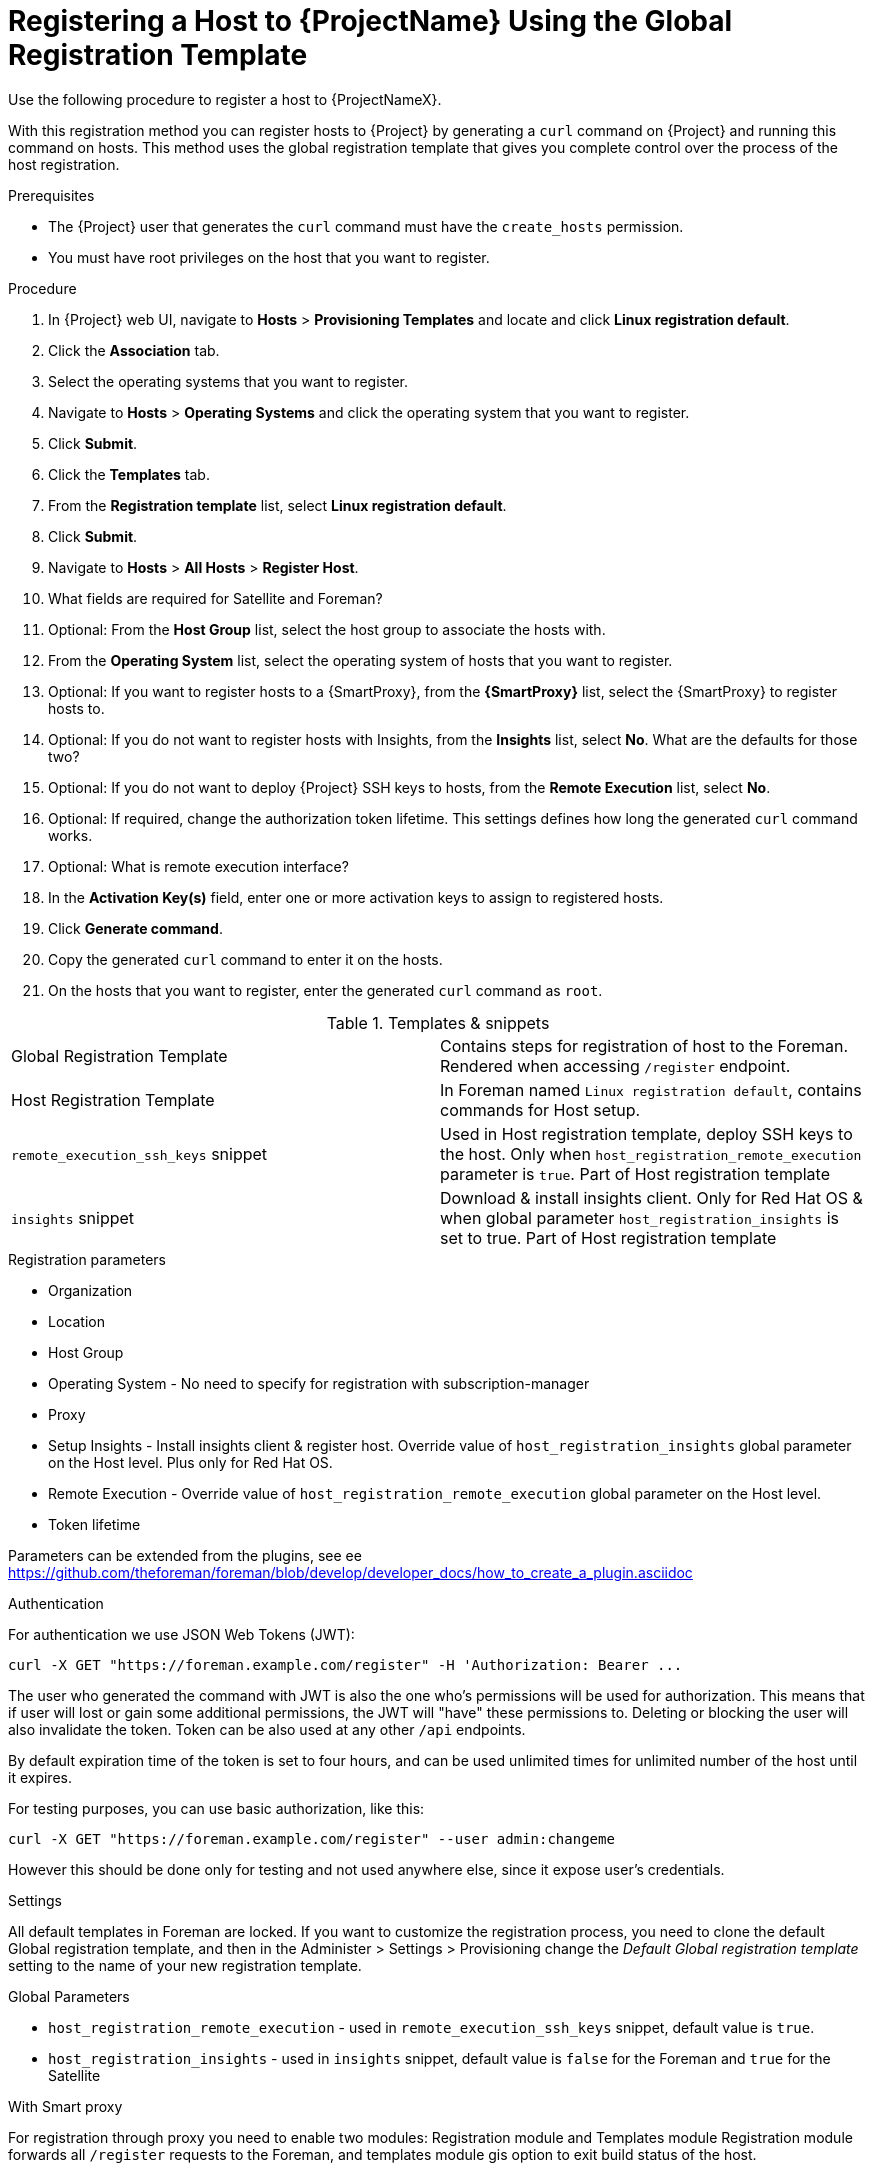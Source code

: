 [id="registering-a-host-to-project-using-the-global-registration-template_{context}"]
= Registering a Host to {ProjectName} Using the Global Registration Template

Use the following procedure to register a host to {ProjectNameX}.

With this registration method you can register hosts to {Project} by generating a `curl` command on {Project} and running this command on hosts.
This method uses the global registration template that gives you complete control over the process of the host registration.

.Prerequisites
* The {Project} user that generates the `curl` command must have the `create_hosts` permission.
* You must have root privileges on the host that you want to register.

.Procedure
. In {Project} web UI, navigate to *Hosts* > *Provisioning Templates* and locate and click *Linux registration default*.
. Click the *Association* tab.
. Select the operating systems that you want to register.
. Navigate to *Hosts* > *Operating Systems* and click the operating system that you want to register.
. Click *Submit*.
. Click the *Templates* tab.
. From the *Registration template* list, select *Linux registration default*.
. Click *Submit*.
. Navigate to *Hosts* > *All Hosts* > *Register Host*.

. What fields are required for Satellite and Foreman?
. Optional: From the *Host Group* list, select the host group to associate the hosts with.
. From the *Operating System* list, select the operating system of hosts that you want to register.
. Optional: If you want to register hosts to a {SmartProxy}, from the *{SmartProxy}* list, select the {SmartProxy} to register hosts to.
. Optional: If you do not want to register hosts with Insights, from the *Insights* list, select *No*. What are the defaults for those two?
. Optional: If you do not want to deploy {Project} SSH keys to hosts, from the *Remote Execution* list, select *No*.
. Optional: If required, change the authorization token lifetime. This settings defines how long the generated `curl` command works.
. Optional: What is remote execution interface?
. In the *Activation Key(s)* field, enter one or more activation keys to assign to registered hosts.
. Click *Generate command*.
. Copy the generated `curl` command to enter it on the hosts.
. On the hosts that you want to register, enter the generated `curl` command as `root`.

.Templates & snippets

[cols=2*]
|===
|Global Registration Template
|Contains steps for registration of host to the Foreman. Rendered when accessing `/register` endpoint.

|Host Registration Template
|In Foreman named `Linux registration default`, contains commands for Host setup.

|`remote_execution_ssh_keys` snippet
| Used in Host registration template, deploy SSH keys to the host. Only when `host_registration_remote_execution` parameter is `true`. Part of Host registration template

|`insights` snippet
| Download & install insights client. Only for Red Hat OS & when global parameter `host_registration_insights` is set to true. Part of Host registration template
|===


.Registration parameters
* Organization
* Location
* Host Group
* Operating System - No need to specify for registration with subscription-manager
* Proxy
* Setup Insights - Install insights client & register host. Override value of `host_registration_insights` global parameter on the Host level. Plus only for Red Hat OS.
* Remote Execution - Override value of `host_registration_remote_execution` global parameter on the Host level.
* Token lifetime

Parameters can be extended from the plugins, see ee https://github.com/theforeman/foreman/blob/develop/developer_docs/how_to_create_a_plugin.asciidoc


.Authentication
For authentication we use JSON Web Tokens (JWT):
[options="nowrap", subs="+quotes,attributes"]
----
curl -X GET "https://foreman.example.com/register" -H 'Authorization: Bearer ...
----

The user who generated the command with JWT is also the one who's permissions
will be used for authorization.
This means that if user will lost or gain some additional permissions,
the JWT will "have" these permissions to.
Deleting or blocking the user will also invalidate the token.
Token can be also used at any other `/api` endpoints.

By default expiration time of the token is set to four hours, and can be used unlimited times for
unlimited number of the host until it expires.

For testing purposes, you can use basic authorization, like this:
[options="nowrap", subs="+quotes,attributes"]
----
curl -X GET "https://foreman.example.com/register" --user admin:changeme
----
However this should be done only for testing and not used anywhere else,
since it expose user's credentials.


.Settings
All default templates in Foreman are locked. If you want to customize the registration process,
you need to clone the default Global registration template, and then in the Administer > Settings > Provisioning
change the _Default Global registration template_ setting to the name of your new registration template.


.Global Parameters
* `host_registration_remote_execution` - used in `remote_execution_ssh_keys` snippet, default value is `true`.
* `host_registration_insights` - used in `insights` snippet, default value is `false` for the Foreman and `true` for the Satellite


.With Smart proxy
For registration through proxy you need to enable two modules: Registration module and Templates module
Registration module forwards all `/register` requests to the Foreman,
and templates module gis option to exit build status of the host.

Enabling modules:
[options="nowrap", subs="+quotes,attributes"]
----
foreman-installer --foreman-proxy-registration \
                  --foreman-proxy-templates \
                  --foreman-proxy-template-url 'http://proxy.example.com'
----

Then you can call `/register` endpoint on the proxy:
[options="nowrap", subs="+quotes,attributes"]
----
curl http://proxy.example.com/register | bash
----
This will forward requests to the Foreman endpoint and change all urls
in the templates to the Smart proxy.

.SSL
For calling Foreman endpoints via https CA authority must be installed on the host.
Path to CA file can be found in Settings > Authentication > SSL CA file.

If you don't want to upload & install CA on the host, you can run first `curl` command
with `---insecure` parameter, like this:
[options="nowrap", subs="+quotes,attributes"]
----
curl -X GET --insecure https://foreman.example.com/register | bash
----

This make first call insecure, however Global Registration template will
download CA and will use it for secure connections for any other calls to the Foreman.

.Global Registration templates variables
[cols=3*,options=header]
|===
|Variable
|Command argument
|Description

|`@user`
|none
|Current authenticated user object.

|`@organization`
|`organization_id`
|If `organization_id` is not set, then user's default organization is set, or the first organization from user's organizations list.

|`@location`
|`location_id`
|If `location_id` is not set, user  default location is set, or the first location from user's locations list.

|`@hostgroup`
|`hostgroup_id`
|Host group of the host.

|`@operatingsystem`
|`operatingsystem_id`
|Host OS.

|`@setup_insights`
|`setup_insights`
|Override the value of `` global parameter for the registered host & install insights client.

|`@setup_remote_execution`
|`setup_remote_execution`
| Override the value of `` global parameter for the registered host & deploy SSH keys for remote execution.

|`@remote_execution_interface`
|`remote_execution_interface`
|Set default interface of host for the remote execution.

|`@activation_key`
|`activation_key`
|Activation keys for subscription manager, available only with katello plugin.

|`@registration_url`
|none
|URl for `/register` endpoint.
|===

.Extension from plugins
See https://github.com/theforeman/foreman/blob/develop/developer_docs/how_to_create_a_plugin.asciidoc
